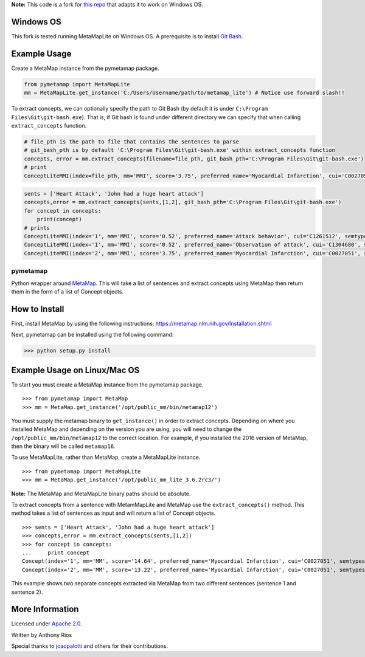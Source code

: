 **Note:** This code is a fork for `this repo <https://github.com/AnthonyMRios/pymetamap>`_ that adapts it to work on Windows OS.

Windows OS
----------

This fork is tested running MetaMapLite on Windows OS. A prerequisite is to install `Git Bash <https://gitforwindows.org/>`_. 

Example Usage
-------------

Create a MetaMap instance from the pymetamap package.

.. code-block:: python

   from pymetamap import MetaMapLite
   mm = MetaMapLite.get_instance('C:/Users/Username/path/to/metamap_lite') # Notice use forward slash!!

To extract concepts, we can optionally specify the path to Git Bash (by default it is under ``C:\Program Files\Git\git-bash.exe``).
That is, if Git bash is found under different directory we can specify that when calling ``extract_concepts`` function.

.. code-block:: python

   # file_pth is the path to file that contains the sentences to parse
   # git_bash_pth is by default 'C:\Program Files\Git\git-bash.exe' within extract_concepts function
   concepts, error = mm.extract_concepts(filename=file_pth, git_bash_pth='C:\Program Files\Git\git-bash.exe')
   # print 
   ConceptLiteMMI(index=file_pth, mm='MMI', score='3.75', preferred_name='Myocardial Infarction', cui='C0027051', semtypes='[dsyn]', trigger='"Heart Attack"-text-0-"heart attack"-NN-0', pos_info='16/12', tree_codes='C14.280.647.500;C14.907.585.500')

.. code-block:: python

   sents = ['Heart Attack', 'John had a huge heart attack']
   concepts,error = mm.extract_concepts(sents,[1,2], git_bash_pth='C:\Program Files\Git\git-bash.exe')
   for concept in concepts:
       print(concept)
   # prints
   ConceptLiteMMI(index='1', mm='MMI', score='0.52', preferred_name='Attack behavior', cui='C1261512', semtypes='[socb]', trigger='"attack"-text-0-"Attack"-NNP-0', pos_info='7/6', tree_codes='')
   ConceptLiteMMI(index='1', mm='MMI', score='0.52', preferred_name='Observation of attack', cui='C1304680', semtypes='[fndg]', trigger='"attack"-text-0-"Attack"-NNP-0', pos_info='7/6', tree_codes='')
   ConceptLiteMMI(index='2', mm='MMI', score='3.75', preferred_name='Myocardial Infarction', cui='C0027051', semtypes='[dsyn]', trigger='"Heart Attack"-text-0-"heart attack"-NN-0', pos_info='17/12', tree_codes='C14.280.647.500;C14.907.585.500')

pymetamap
=========

Python wrapper around `MetaMap <http://metamap.nlm.nih.gov/>`_.
This will take a list of sentences and extract concepts using MetaMap
then return them in the form of a list of Concept objects.


How to Install
--------------

First, install MetaMap by using the following instructions: https://metamap.nlm.nih.gov/Installation.shtml

Next, pymetamap can be installed using the following command:

>>> python setup.py install

Example Usage on Linux/Mac OS
-----------------------------

To start you must create a MetaMap instance from the pymetamap package.

::

    >>> from pymetamap import MetaMap
    >>> mm = MetaMap.get_instance('/opt/public_mm/bin/metamap12')

You must supply the metamap binary to ``get_instance()`` in order to
extract concepts. Depending on where you installed MetaMap and depending on the version you are using, you will need to change the ``/opt/public_mm/bin/metamap12`` to the correct location.
For example, if you installed the 2016 version of MetaMap, then the binary will be called ``metamap16``.

To use MetaMapLite, rather than MetaMap, create a MetaMapLite instance.

::

    >>> from pymetamap import MetaMapLite
    >>> mm = MetaMap.get_instance('/opt/public_mm_lite_3.6.2rc3/')

**Note:** The MetaMap and MetaMapLite binary paths should be absolute.

To extract concepts from a sentence with MetamMapLite and MetaMap use the ``extract_concepts()``
method. This method takes a list of sentences as input and will return
a list of Concept objects.

::

    >>> sents = ['Heart Attack', 'John had a huge heart attack']
    >>> concepts,error = mm.extract_concepts(sents,[1,2])
    >>> for concept in concepts:
    ...     print concept
    Concept(index='1', mm='MM', score='14.64', preferred_name='Myocardial Infarction', cui='C0027051', semtypes='[dsyn]', trigger='["Heart attack"-tx-1-"Heart Attack"]', location='TX', pos_info='1:12', tree_codes='C14.280.647.500;C14.907.585.500')
    Concept(index='2', mm='MM', score='13.22', preferred_name='Myocardial Infarction', cui='C0027051', semtypes='[dsyn]', trigger='["Heart attack"-tx-1-"heart attack"]', location='TX', pos_info='17:12', tree_codes='C14.280.647.500;C14.907.585.500')

This example shows two separate concepts extracted via MetaMap from two
different sentences (sentence 1 and sentence 2).

More Information
----------------

Licensed under `Apache 2.0 <http://www.apache.org/licenses/LICENSE-2.0>`_.

Written by Anthony Rios

Special thanks to `joaopalotti <https://github.com/joaopalotti>`_ and others for their contributions.
